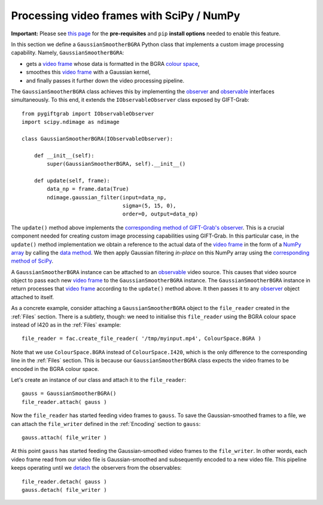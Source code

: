 .. _SciPy:

Processing video frames with SciPy / NumPy
==========================================

**Important:** Please see `this page`_ for the **pre-requisites** and ``pip`` **install options** needed to enable this feature.

.. _`this page`: https://github.com/gift-surg/GIFT-Grab/blob/master/doc/pypi.md#numpy

In this section we define a ``GaussianSmootherBGRA`` Python class that implements a custom image processing capability.
Namely, ``GaussianSmootherBGRA``:

* gets a `video frame`_ whose data is formatted in the BGRA `colour space`_,
* smoothes this `video frame`_ with a Gaussian kernel,
* and finally passes it further down the video processing pipeline.

.. _`colour space`: https://codedocs.xyz/gift-surg/GIFT-Grab/namespacegg.html#a4f52bacf224413c522da5fb3c89dde6b

The ``GaussianSmootherBGRA`` class achieves this by implementing the observer_ and observable_ interfaces simultaneously.
To this end, it extends the ``IObservableObserver`` class exposed by GIFT-Grab: ::

    from pygiftgrab import IObservableObserver
    import scipy.ndimage as ndimage

    class GaussianSmootherBGRA(IObservableObserver):

        def __init__(self):
            super(GaussianSmootherBGRA, self).__init__()

        def update(self, frame):
            data_np = frame.data(True)
            ndimage.gaussian_filter(input=data_np,
                                    sigma=(5, 15, 0),
                                    order=0, output=data_np)

.. _observer: https://codedocs.xyz/gift-surg/GIFT-Grab/classgg_1_1_i_observer.html#details
.. _observable: https://codedocs.xyz/gift-surg/GIFT-Grab/classgg_1_1_i_observable.html#details

The ``update()`` method above implements the `corresponding method of GIFT-Grab's observer`_.
This is a crucial component needed for creating custom image processing capabilities using GIFT-Grab.
In this particular case, in the ``update()`` method implementation we obtain a reference to the actual data of the `video frame`_ in the form of a `NumPy array`_ by calling the `data method`_.
We then apply Gaussian filtering `in-place` on this NumPy array using the `corresponding method of SciPy`_.

.. _`corresponding method of GIFT-Grab's observer`: https://codedocs.xyz/gift-surg/GIFT-Grab/classgg_1_1_i_observer.html#a3402ba495e36d0d40db549b2057c6335
.. _`video frame`: https://codedocs.xyz/gift-surg/GIFT-Grab/classgg_1_1_video_frame.html
.. _`NumPy array`: https://docs.scipy.org/doc/numpy/user/quickstart.html
.. _`data method`: https://codedocs.xyz/gift-surg/GIFT-Grab/classgg_1_1_video_frame.html#a458e15b00b5b2d39855db76215c44055
.. _`corresponding method of SciPy`: https://docs.scipy.org/doc/scipy/reference/generated/scipy.ndimage.gaussian_filter.html#scipy.ndimage.gaussian_filter

A ``GaussianSmootherBGRA`` instance can be attached to an observable_ video source.
This causes that video source object to pass each new `video frame`_ to the ``GaussianSmootherBGRA`` instance.
The ``GaussianSmootherBGRA`` instance in return processes that `video frame`_ according to the ``update()`` method above.
It then passes it to any observer_ object attached to itself.

As a concrete example, consider attaching a ``GaussianSmootherBGRA`` object to the ``file_reader`` created in the :ref:`Files` section.
There is a subtlety, though: we need to initialise this ``file_reader`` using the BGRA colour space instead of I420 as in the :ref:`Files` example: ::

    file_reader = fac.create_file_reader( '/tmp/myinput.mp4', ColourSpace.BGRA )

Note that we use ``ColourSpace.BGRA`` instead of ``ColourSpace.I420``, which is the only difference to the corresponding line in the :ref:`Files` section.
This is because our ``GaussianSmootherBGRA`` class expects the video frames to be encoded in the BGRA colour space.

Let's create an instance of our class and attach it to the ``file_reader``: ::

    gauss = GaussianSmootherBGRA()
    file_reader.attach( gauss )

Now the ``file_reader`` has started feeding video frames to ``gauss``.
To save the Gaussian-smoothed frames to a file, we can attach the ``file_writer`` defined in the :ref:`Encoding` section to ``gauss``: ::

    gauss.attach( file_writer )

At this point ``gauss`` has started feeding the Gaussian-smoothed video frames to the ``file_writer``.
In other words, each video frame read from our video file is Gaussian-smoothed and subsequently encoded to a new video file.
This pipeline keeps operating until we detach_ the observers from the observables: ::

    file_reader.detach( gauss )
    gauss.detach( file_writer )

.. _detach: https://codedocs.xyz/gift-surg/GIFT-Grab/classgg_1_1_i_observable.html#ada3f3062b7cd3fd5845dbef9d604ff5b

